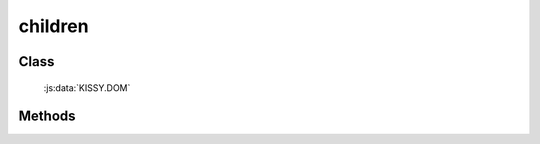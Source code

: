 ﻿.. currentmodule:: DOM

.. _dom-children:

children
=================================

Class
-----------------------------------------------

  :js:data:`KISSY.DOM`

Methods
-----------------------------------------------

.. js:function:: children(selector [ , filter ])

   获取符合选择器的第一个元素的相应子节点.
    
   :param string|HTMLCollection|Array<HTMLElement> selector: 字符串格式参见 :ref:`KISSY selector <dom-selector>`
   :param string|function filter: 过滤条件, 格式参见 :ref:`filter <dom-filter>` 的相应参数
   :returns: {Array<HTMLElement>} - 符合选择器的第一个元素的相应子节点.
